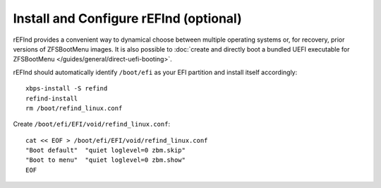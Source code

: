 Install and Configure rEFInd (optional)
~~~~~~~~~~~~~~~~~~~~~~~~~~~~~~~~~~~~~~~

rEFInd provides a convenient way to dynamical choose between multiple operating systems or, for recovery, prior versions
of ZFSBootMenu images. It is also possible to
:doc:`create and directly boot a bundled UEFI executable for ZFSBootMenu </guides/general/direct-uefi-booting>`.

rEFInd should automatically identify ``/boot/efi`` as your EFI partition and install itself accordingly::

  xbps-install -S refind
  refind-install
  rm /boot/refind_linux.conf

Create ``/boot/efi/EFI/void/refind_linux.conf``::

  cat << EOF > /boot/efi/EFI/void/refind_linux.conf
  "Boot default"  "quiet loglevel=0 zbm.skip"
  "Boot to menu"  "quiet loglevel=0 zbm.show"
  EOF
